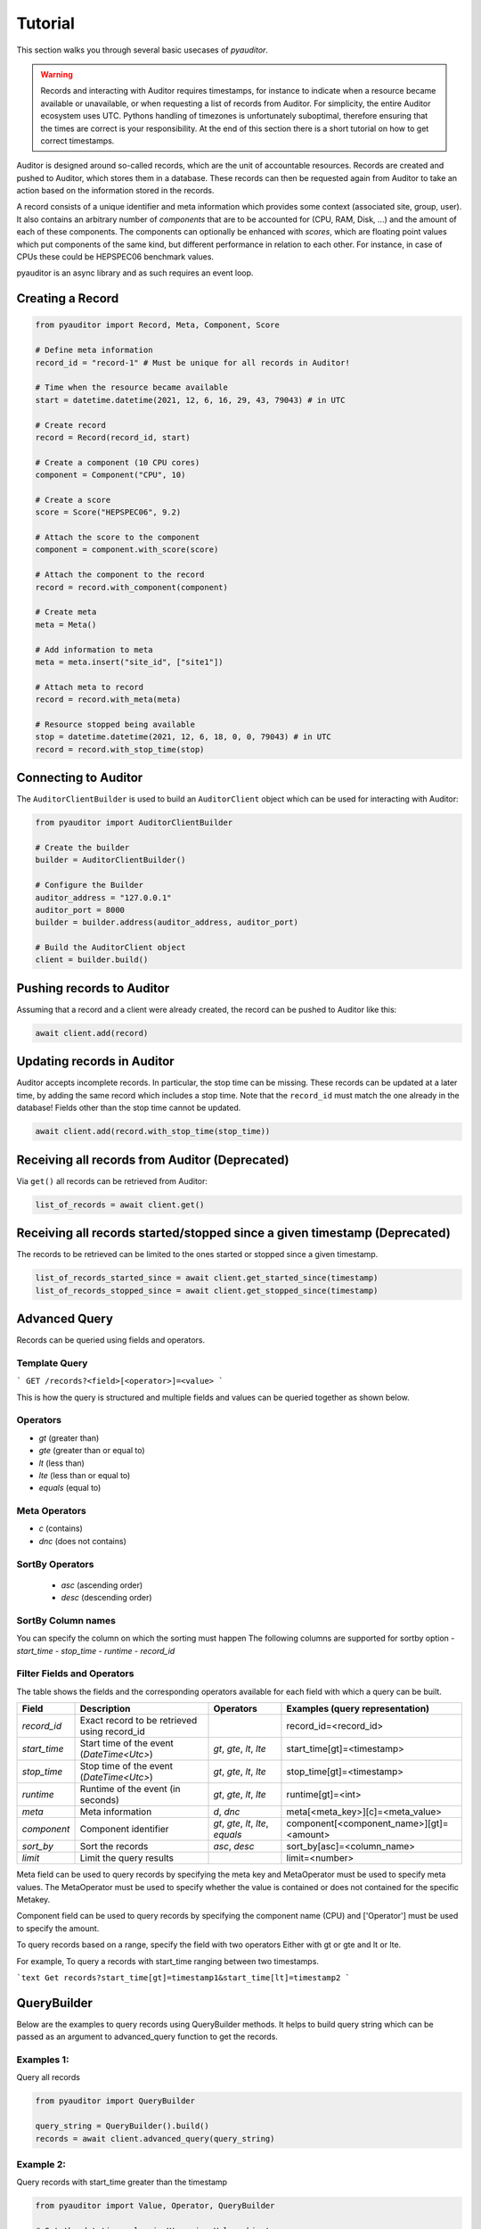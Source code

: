 .. _ref_examples:

========
Tutorial
========

This section walks you through several basic usecases of `pyauditor`.

.. warning::
   Records and interacting with Auditor requires timestamps, for instance to indicate when a resource became available or unavailable, or when requesting a list of records from Auditor.
   For simplicity, the entire Auditor ecosystem uses UTC.
   Pythons handling of timezones is unfortunately suboptimal, therefore ensuring that the times are correct is your responsibility.
   At the end of this section there is a short tutorial on how to get correct timestamps.

Auditor is designed around so-called records, which are the unit of accountable resources.
Records are created and pushed to Auditor, which stores them in a database.
These records can then be requested again from Auditor to take an action based on the information stored in the records.

A record consists of a unique identifier and meta information which provides some context (associated site, group, user).
It also contains an arbitrary number of `components` that are to be accounted for (CPU, RAM, Disk, ...) and the amount of each of these components.
The components can optionally be enhanced with `scores`, which are floating point values which put components of the same kind, but different performance in relation to each other.
For instance, in case of CPUs these could be HEPSPEC06 benchmark values.

pyauditor is an async library and as such requires an event loop.

Creating a Record
=================


.. code-block:: python

   from pyauditor import Record, Meta, Component, Score

   # Define meta information
   record_id = "record-1" # Must be unique for all records in Auditor!

   # Time when the resource became available
   start = datetime.datetime(2021, 12, 6, 16, 29, 43, 79043) # in UTC

   # Create record
   record = Record(record_id, start)

   # Create a component (10 CPU cores)
   component = Component("CPU", 10)

   # Create a score
   score = Score("HEPSPEC06", 9.2)

   # Attach the score to the component
   component = component.with_score(score)

   # Attach the component to the record
   record = record.with_component(component)

   # Create meta 
   meta = Meta()

   # Add information to meta
   meta = meta.insert("site_id", ["site1"])

   # Attach meta to record
   record = record.with_meta(meta)

   # Resource stopped being available
   stop = datetime.datetime(2021, 12, 6, 18, 0, 0, 79043) # in UTC
   record = record.with_stop_time(stop)



Connecting to Auditor
=====================

The ``AuditorClientBuilder`` is used to build an ``AuditorClient`` object which can be used for interacting with Auditor:

.. code-block:: python

   from pyauditor import AuditorClientBuilder

   # Create the builder
   builder = AuditorClientBuilder()

   # Configure the Builder
   auditor_address = "127.0.0.1"
   auditor_port = 8000
   builder = builder.address(auditor_address, auditor_port)

   # Build the AuditorClient object
   client = builder.build()



Pushing records to Auditor
==========================

Assuming that a record and a client were already created, the record can be pushed to Auditor like this:

.. code-block:: python

   await client.add(record)


Updating records in Auditor
===========================

Auditor accepts incomplete records. In particular, the stop time can be missing. These records can be updated at a later time, by adding the same record which includes a stop time.
Note that the ``record_id`` must match the one already in the database! 
Fields other than the stop time cannot be updated.


.. code-block:: python

   await client.add(record.with_stop_time(stop_time))


Receiving all records from Auditor (Deprecated)
===============================================

Via ``get()`` all records can be retrieved from Auditor:

.. code-block:: python

   list_of_records = await client.get()


Receiving all records started/stopped since a given timestamp (Deprecated)
==========================================================================

The records to be retrieved can be limited to the ones started or stopped since a given timestamp.

.. code-block:: python

   list_of_records_started_since = await client.get_started_since(timestamp)
   list_of_records_stopped_since = await client.get_stopped_since(timestamp)


Advanced Query
==============
Records can be queried using fields and operators. 

Template Query
--------------

```
GET /records?<field>[<operator>]=<value>
```

This is how the query is structured and multiple fields and values can be queried together as shown below.


Operators
---------

- `gt` (greater than)
- `gte` (greater than or equal to)
- `lt` (less than)
- `lte` (less than or equal to)
- `equals` (equal to)

Meta Operators
--------------

- `c` (contains)
- `dnc` (does not contains)

SortBy Operators
----------------
 - `asc` (ascending order)
 - `desc` (descending order)

 
SortBy Column names
-------------------
You can specify the column on which the sorting must happen
The following columns are supported for sortby option
- `start_time`
- `stop_time`
- `runtime`
- `record_id`

Filter Fields and Operators
---------------------------

The table shows the fields and the corresponding operators available for each field with which a query can be built.

+--------------+-----------------------------------------------+----------------------------------------+------------------------------------------+
| Field        | Description                                   | Operators                              | Examples (query representation)          |
+==============+===============================================+========================================+==========================================+
| `record_id`  | Exact record to be retrieved using record_id  |                                        | record_id=<record_id>                    |
+--------------+-----------------------------------------------+----------------------------------------+------------------------------------------+
| `start_time` | Start time of the event (`DateTime<Utc>`)     | `gt`, `gte`, `lt`, `lte`               | start_time[gt]=<timestamp>               |
+--------------+-----------------------------------------------+----------------------------------------+------------------------------------------+
| `stop_time`  | Stop time of the event (`DateTime<Utc>`)      | `gt`, `gte`, `lt`, `lte`               | stop_time[gt]=<timestamp>                |
+--------------+-----------------------------------------------+----------------------------------------+------------------------------------------+
| `runtime`    | Runtime of the event (in seconds)             | `gt`, `gte`, `lt`, `lte`               | runtime[gt]=<int>                        |
+--------------+-----------------------------------------------+----------------------------------------+------------------------------------------+
| `meta`       | Meta information                              | `d`, `dnc`                             | meta[<meta_key>][c]=<meta_value>         |
+--------------+-----------------------------------------------+----------------------------------------+------------------------------------------+
| `component`  | Component identifier                          | `gt`, `gte`, `lt`, `lte`, `equals`     | component[<component_name>][gt]=<amount> |
+--------------+-----------------------------------------------+----------------------------------------+------------------------------------------+
| `sort_by`    | Sort the records                              | `asc`, `desc`                          | sort_by[asc]=<column_name>               |
+--------------+-----------------------------------------------+----------------------------------------+------------------------------------------+
| `limit`      | Limit the query results                       |                                        | limit=<number>                           |
+--------------+-----------------------------------------------+----------------------------------------+------------------------------------------+


Meta field can be used to query records by specifying the meta key and MetaOperator must be used
to specify meta values. The MetaOperator must be used to specify whether the value is
contained or does not contained for the specific Metakey.

Component field can be used to query records by specifying the component name (CPU) and ['Operator'] must be used
to specify the amount. 

To query records based on a range, specify the field with two operators
Either with gt or gte and lt or lte.

For example,
To query a records with start_time ranging between two timestamps.

```text
Get records?start_time[gt]=timestamp1&start_time[lt]=timestamp2
```


QueryBuilder
============
Below are the examples to query records using QueryBuilder methods. It helps to build query string which can be passed
as an argument to advanced_query function to get the records.

Examples 1:
-----------
Query all records

.. code-block:: python

    from pyauditor import QueryBuilder

    query_string = QueryBuilder().build()
    records = await client.advanced_query(query_string)

Example 2:
----------
Query records with start_time greater than the timestamp

.. code-block:: python

    from pyauditor import Value, Operator, QueryBuilder

    # Set the datetime value in Utc using Value object
    value = Value.set_datetime(timestamp)

    # Set the operator using Value object created in the previous step
    operator = Operator().gt(value)

    # Build the query string using build method from QueryBuilder object
    query_string = QueryBuilder().with_start_time(operator).build()

    # Pass the query_string as an argument to advanced_query function
    records = await client.advanced_query(query_string)

Example 3:
----------
Query records with meta key = site_id and value = site1

.. code-block:: python

    from pyauditor import MetaOperator, MetaQuery, QueryBuilder

    meta_operator = MetaOperator().contains("site1")
    meta_query = MetaQuery().meta_operator("site_id", meta_operator)
    query_string = QueryBuilder().with_meta_query(meta_query).build()
    records = await client.advanced_query(query_string)

Example 4:
----------
Query records with component name = CPU and amount = 10

.. code-block:: python

    from pyauditor import Operator, ComponentQuery, Value, QueryBuilder

    value = Value.set_count(10)
    component_operator = Operator().equals(value)
    component_query = ComponentQuery().component_operator("CPU", component_operator)
    query_string = QueryBuilder().with_component_query(component_query).build()
    records = await client.advanced_query(query_string)

Example 5:
----------
Query records sorted by stop_time in descending order and limit the query to 500 records

.. code-block:: python

    from pyauditor import QueryBuilder, SortBy

    sort_by = SortBy().descending("stop_time")
    query_string = QueryBuilder().sort_by(sort_by).limit(500).build()
    records = await client.advanced_query(query_string)

Example 5:
----------
Query records by exact record_id

.. code-block:: python

    from pyauditor import QueryBuilder

    query_string = QueryBuilder().with_record_id("record-1").build()
    records = await client.advanced_query(query_string)

Checking the health of Auditor
==============================

The health of Auditor can be checked with

.. code-block:: python

   healthy = await client.health_check()
   if healthy:
       print(":)")
   else:
       print(":(")


Creating UTC timestamps
=======================

This section gives hints on how to create appropriate timestamps for use with Auditor.
The `actual` timezone assigned to the `datetime` object is irrelevant when passed to any pyauditor classes/functions/methods!
Only the actual numbers for hours, minutes, and so on matter.


Timestamp already in UTC
------------------------

When the timestamps you are using are already in UTC, they can be used without further processing.

.. code-block:: python

   timestamp = datetime.datetime(2022, 8, 16, 12, 00, 43, 48942)


Timestamp in local time
-----------------------

This requires the python modules ``tzlocal``.

Assuming that you are creating the timestamp yourself (it is not obtained from an external source), you need to attach the local timezone to the timestamp and then convert it to UTC:

.. code-block:: python

   from tzlocal import get_localzone
   local_tz = get_localzone()
   timestamp = datetime.datetime(2022, 8, 16, 12, 00, 43, 48942, tzinfo=local_tz).astimezone(datetime.timezone.utc)

If you have a ``datetime`` object from some external source, the timezone can be attached like this:


.. code-block:: python

   from tzlocal import get_localzone
   local_tz = get_localzone()
   timestamp = datetime_from_somewhere_else.replace(tzinfo=local_tz).astimezone(datetime.timezone.utc)


When using ``datetime.now()`` the local timezone also has to be provided explicitly. However, the parameter is now called ``tz`` instead of ``tzinfo`` because who needs consistency anyways?

.. code-block:: python

   from tzlocal import get_localzone
   local_tz = get_localzone()
   timestamp = datetime.now(tz=local_tz).astimezone(datetime.timezone.utc)
